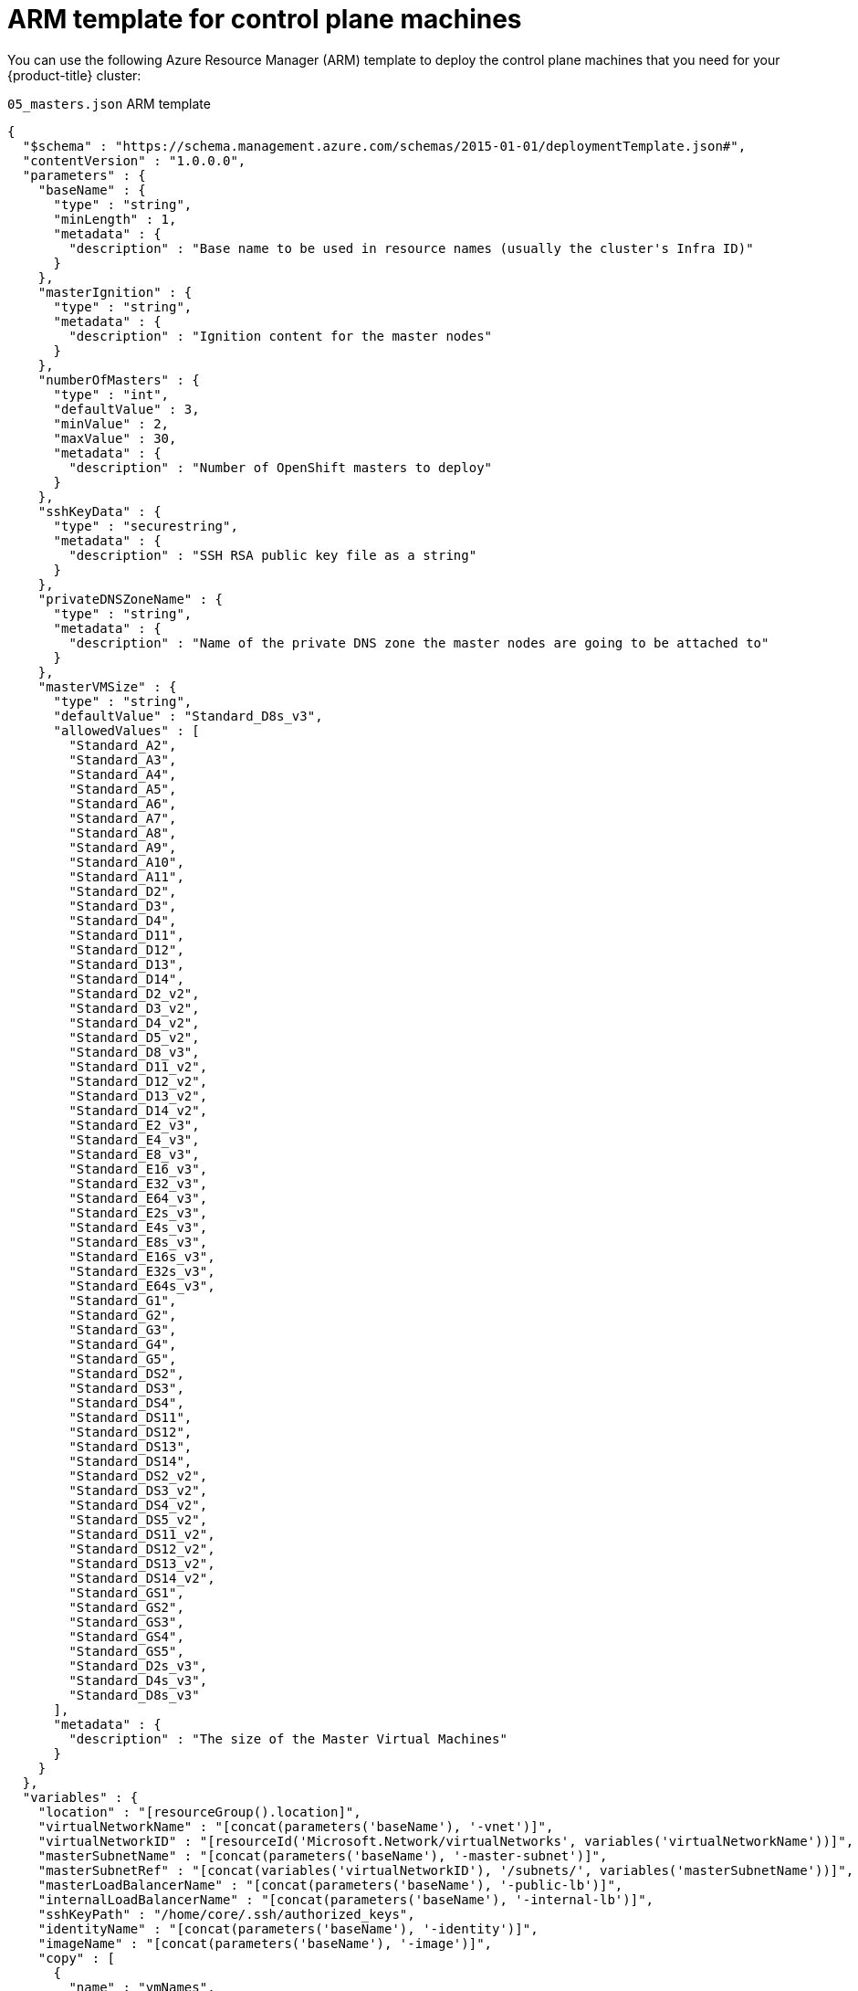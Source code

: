// Module included in the following assemblies:
//
// * installing/installing_azure/installing-azure-user-infra.adoc

[id="installation-arm-control-plane_{context}"]
= ARM template for control plane machines

You can use the following Azure Resource Manager (ARM) template to deploy the
control plane machines that you need for your {product-title} cluster:

.`05_masters.json` ARM template
[source,json]
----
{
  "$schema" : "https://schema.management.azure.com/schemas/2015-01-01/deploymentTemplate.json#",
  "contentVersion" : "1.0.0.0",
  "parameters" : {
    "baseName" : {
      "type" : "string",
      "minLength" : 1,
      "metadata" : {
        "description" : "Base name to be used in resource names (usually the cluster's Infra ID)"
      }
    },
    "masterIgnition" : {
      "type" : "string",
      "metadata" : {
        "description" : "Ignition content for the master nodes"
      }
    },
    "numberOfMasters" : {
      "type" : "int",
      "defaultValue" : 3,
      "minValue" : 2,
      "maxValue" : 30,
      "metadata" : {
        "description" : "Number of OpenShift masters to deploy"
      }
    },
    "sshKeyData" : {
      "type" : "securestring",
      "metadata" : {
        "description" : "SSH RSA public key file as a string"
      }
    },
    "privateDNSZoneName" : {
      "type" : "string",
      "metadata" : {
        "description" : "Name of the private DNS zone the master nodes are going to be attached to"
      }
    },
    "masterVMSize" : {
      "type" : "string",
      "defaultValue" : "Standard_D8s_v3",
      "allowedValues" : [
        "Standard_A2",
        "Standard_A3",
        "Standard_A4",
        "Standard_A5",
        "Standard_A6",
        "Standard_A7",
        "Standard_A8",
        "Standard_A9",
        "Standard_A10",
        "Standard_A11",
        "Standard_D2",
        "Standard_D3",
        "Standard_D4",
        "Standard_D11",
        "Standard_D12",
        "Standard_D13",
        "Standard_D14",
        "Standard_D2_v2",
        "Standard_D3_v2",
        "Standard_D4_v2",
        "Standard_D5_v2",
        "Standard_D8_v3",
        "Standard_D11_v2",
        "Standard_D12_v2",
        "Standard_D13_v2",
        "Standard_D14_v2",
        "Standard_E2_v3",
        "Standard_E4_v3",
        "Standard_E8_v3",
        "Standard_E16_v3",
        "Standard_E32_v3",
        "Standard_E64_v3",
        "Standard_E2s_v3",
        "Standard_E4s_v3",
        "Standard_E8s_v3",
        "Standard_E16s_v3",
        "Standard_E32s_v3",
        "Standard_E64s_v3",
        "Standard_G1",
        "Standard_G2",
        "Standard_G3",
        "Standard_G4",
        "Standard_G5",
        "Standard_DS2",
        "Standard_DS3",
        "Standard_DS4",
        "Standard_DS11",
        "Standard_DS12",
        "Standard_DS13",
        "Standard_DS14",
        "Standard_DS2_v2",
        "Standard_DS3_v2",
        "Standard_DS4_v2",
        "Standard_DS5_v2",
        "Standard_DS11_v2",
        "Standard_DS12_v2",
        "Standard_DS13_v2",
        "Standard_DS14_v2",
        "Standard_GS1",
        "Standard_GS2",
        "Standard_GS3",
        "Standard_GS4",
        "Standard_GS5",
        "Standard_D2s_v3",
        "Standard_D4s_v3",
        "Standard_D8s_v3"
      ],
      "metadata" : {
        "description" : "The size of the Master Virtual Machines"
      }
    }
  },
  "variables" : {
    "location" : "[resourceGroup().location]",
    "virtualNetworkName" : "[concat(parameters('baseName'), '-vnet')]",
    "virtualNetworkID" : "[resourceId('Microsoft.Network/virtualNetworks', variables('virtualNetworkName'))]",
    "masterSubnetName" : "[concat(parameters('baseName'), '-master-subnet')]",
    "masterSubnetRef" : "[concat(variables('virtualNetworkID'), '/subnets/', variables('masterSubnetName'))]",
    "masterLoadBalancerName" : "[concat(parameters('baseName'), '-public-lb')]",
    "internalLoadBalancerName" : "[concat(parameters('baseName'), '-internal-lb')]",
    "sshKeyPath" : "/home/core/.ssh/authorized_keys",
    "identityName" : "[concat(parameters('baseName'), '-identity')]",
    "imageName" : "[concat(parameters('baseName'), '-image')]",
    "copy" : [
      {
        "name" : "vmNames",
        "count" :  "[parameters('numberOfMasters')]",
        "input" : "[concat(parameters('baseName'), '-master-', copyIndex('vmNames'))]"
      }
    ]
  },
  "resources" : [
    {
      "apiVersion" : "2018-06-01",
      "type" : "Microsoft.Network/networkInterfaces",
      "copy" : {
        "name" : "nicCopy",
        "count" : "[length(variables('vmNames'))]"
      },
      "name" : "[concat(variables('vmNames')[copyIndex()], '-nic')]",
      "location" : "[variables('location')]",
      "properties" : {
        "ipConfigurations" : [
          {
            "name" : "pipConfig",
            "properties" : {
              "privateIPAllocationMethod" : "Dynamic",
              "subnet" : {
                "id" : "[variables('masterSubnetRef')]"
              },
              "loadBalancerBackendAddressPools" : [
                {
                  "id" : "[concat('/subscriptions/', subscription().subscriptionId, '/resourceGroups/', resourceGroup().name, '/providers/Microsoft.Network/loadBalancers/', variables('masterLoadBalancerName'), '/backendAddressPools/public-lb-backend')]"
                },
                {
                  "id" : "[concat('/subscriptions/', subscription().subscriptionId, '/resourceGroups/', resourceGroup().name, '/providers/Microsoft.Network/loadBalancers/', variables('internalLoadBalancerName'), '/backendAddressPools/internal-lb-backend')]"
                }
              ]
            }
          }
        ]
      }
    },
    {
      "apiVersion": "2018-09-01",
      "type": "Microsoft.Network/privateDnsZones/SRV",
      "name": "[concat(parameters('privateDNSZoneName'), '/_etcd-server-ssl._tcp')]",
      "location" : "[variables('location')]",
      "properties": {
        "ttl": 60,
        "copy": [{
          "name": "srvRecords",
          "count": "[length(variables('vmNames'))]",
          "input": {
            "priority": 0,
            "weight" : 10,
            "port" : 2380,
            "target" : "[concat('etcd-', copyIndex('srvRecords'), '.', parameters('privateDNSZoneName'))]"
          }
        }]
      }
    },
    {
      "apiVersion": "2018-09-01",
      "type": "Microsoft.Network/privateDnsZones/A",
      "copy" : {
        "name" : "dnsCopy",
        "count" : "[length(variables('vmNames'))]"
      },
      "name": "[concat(parameters('privateDNSZoneName'), '/etcd-', copyIndex())]",
      "location" : "[variables('location')]",
      "dependsOn" : [
        "[concat('Microsoft.Network/networkInterfaces/', concat(variables('vmNames')[copyIndex()], '-nic'))]"
      ],
      "properties": {
        "ttl": 60,
        "aRecords": [
          {
            "ipv4Address": "[reference(concat(variables('vmNames')[copyIndex()], '-nic')).ipConfigurations[0].properties.privateIPAddress]"
          }
        ]
      }
    },
    {
      "apiVersion" : "2018-06-01",
      "type" : "Microsoft.Compute/virtualMachines",
      "copy" : {
        "name" : "vmCopy",
        "count" : "[length(variables('vmNames'))]"
      },
      "name" : "[variables('vmNames')[copyIndex()]]",
      "location" : "[variables('location')]",
      "identity" : {
        "type" : "userAssigned",
        "userAssignedIdentities" : {
          "[resourceID('Microsoft.ManagedIdentity/userAssignedIdentities/', variables('identityName'))]" : {}
        }
      },
      "dependsOn" : [
        "[concat('Microsoft.Network/networkInterfaces/', concat(variables('vmNames')[copyIndex()], '-nic'))]",
        "[concat('Microsoft.Network/privateDnsZones/', parameters('privateDNSZoneName'), '/A/etcd-', copyIndex())]",
        "[concat('Microsoft.Network/privateDnsZones/', parameters('privateDNSZoneName'), '/SRV/_etcd-server-ssl._tcp')]"
      ],
      "properties" : {
        "hardwareProfile" : {
          "vmSize" : "[parameters('masterVMSize')]"
        },
        "osProfile" : {
          "computerName" : "[variables('vmNames')[copyIndex()]]",
          "adminUsername" : "core",
          "customData" : "[parameters('masterIgnition')]",
          "linuxConfiguration" : {
            "disablePasswordAuthentication" : true,
            "ssh" : {
              "publicKeys" : [
                {
                  "path" : "[variables('sshKeyPath')]",
                  "keyData" : "[parameters('sshKeyData')]"
                }
              ]
            }
          }
        },
        "storageProfile" : {
          "imageReference": {
            "id": "[resourceId('Microsoft.Compute/images', variables('imageName'))]"
          },
          "osDisk" : {
            "name": "[concat(variables('vmNames')[copyIndex()], '_OSDisk')]",
            "osType" : "Linux",
            "createOption" : "FromImage",
            "caching": "ReadOnly",
            "writeAcceleratorEnabled": false,
            "managedDisk": {
              "storageAccountType": "Premium_LRS"
            },
            "diskSizeGB" : 128
          }
        },
        "networkProfile" : {
          "networkInterfaces" : [
            {
              "id" : "[resourceId('Microsoft.Network/networkInterfaces', concat(variables('vmNames')[copyIndex()], '-nic'))]",
              "properties": {
                "primary": false
              }
            }
          ]
        }
      }
    }
  ]
}
----
